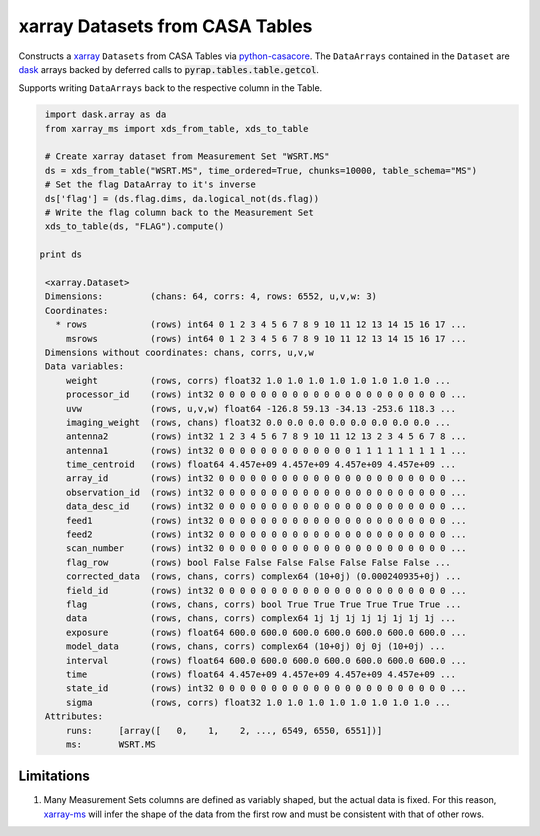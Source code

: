================================
xarray Datasets from CASA Tables
================================

Constructs a xarray_ ``Datasets`` from CASA Tables via python-casacore_.
The ``DataArrays`` contained in the ``Dataset`` are dask_ arrays backed by
deferred calls to :code:`pyrap.tables.table.getcol`.

Supports writing ``DataArrays`` back to the respective column in the Table.

.. code-block:: python

    import dask.array as da
    from xarray_ms import xds_from_table, xds_to_table

    # Create xarray dataset from Measurement Set "WSRT.MS"
    ds = xds_from_table("WSRT.MS", time_ordered=True, chunks=10000, table_schema="MS")
    # Set the flag DataArray to it's inverse
    ds['flag'] = (ds.flag.dims, da.logical_not(ds.flag))
    # Write the flag column back to the Measurement Set
    xds_to_table(ds, "FLAG").compute()

   print ds

    <xarray.Dataset>
    Dimensions:         (chans: 64, corrs: 4, rows: 6552, u,v,w: 3)
    Coordinates:
      * rows            (rows) int64 0 1 2 3 4 5 6 7 8 9 10 11 12 13 14 15 16 17 ...
        msrows          (rows) int64 0 1 2 3 4 5 6 7 8 9 10 11 12 13 14 15 16 17 ...
    Dimensions without coordinates: chans, corrs, u,v,w
    Data variables:
        weight          (rows, corrs) float32 1.0 1.0 1.0 1.0 1.0 1.0 1.0 1.0 ...
        processor_id    (rows) int32 0 0 0 0 0 0 0 0 0 0 0 0 0 0 0 0 0 0 0 0 0 0 ...
        uvw             (rows, u,v,w) float64 -126.8 59.13 -34.13 -253.6 118.3 ...
        imaging_weight  (rows, chans) float32 0.0 0.0 0.0 0.0 0.0 0.0 0.0 0.0 ...
        antenna2        (rows) int32 1 2 3 4 5 6 7 8 9 10 11 12 13 2 3 4 5 6 7 8 ...
        antenna1        (rows) int32 0 0 0 0 0 0 0 0 0 0 0 0 0 1 1 1 1 1 1 1 1 1 ...
        time_centroid   (rows) float64 4.457e+09 4.457e+09 4.457e+09 4.457e+09 ...
        array_id        (rows) int32 0 0 0 0 0 0 0 0 0 0 0 0 0 0 0 0 0 0 0 0 0 0 ...
        observation_id  (rows) int32 0 0 0 0 0 0 0 0 0 0 0 0 0 0 0 0 0 0 0 0 0 0 ...
        data_desc_id    (rows) int32 0 0 0 0 0 0 0 0 0 0 0 0 0 0 0 0 0 0 0 0 0 0 ...
        feed1           (rows) int32 0 0 0 0 0 0 0 0 0 0 0 0 0 0 0 0 0 0 0 0 0 0 ...
        feed2           (rows) int32 0 0 0 0 0 0 0 0 0 0 0 0 0 0 0 0 0 0 0 0 0 0 ...
        scan_number     (rows) int32 0 0 0 0 0 0 0 0 0 0 0 0 0 0 0 0 0 0 0 0 0 0 ...
        flag_row        (rows) bool False False False False False False False ...
        corrected_data  (rows, chans, corrs) complex64 (10+0j) (0.000240935+0j) ...
        field_id        (rows) int32 0 0 0 0 0 0 0 0 0 0 0 0 0 0 0 0 0 0 0 0 0 0 ...
        flag            (rows, chans, corrs) bool True True True True True True ...
        data            (rows, chans, corrs) complex64 1j 1j 1j 1j 1j 1j 1j 1j ...
        exposure        (rows) float64 600.0 600.0 600.0 600.0 600.0 600.0 600.0 ...
        model_data      (rows, chans, corrs) complex64 (10+0j) 0j 0j (10+0j) ...
        interval        (rows) float64 600.0 600.0 600.0 600.0 600.0 600.0 600.0 ...
        time            (rows) float64 4.457e+09 4.457e+09 4.457e+09 4.457e+09 ...
        state_id        (rows) int32 0 0 0 0 0 0 0 0 0 0 0 0 0 0 0 0 0 0 0 0 0 0 ...
        sigma           (rows, corrs) float32 1.0 1.0 1.0 1.0 1.0 1.0 1.0 1.0 ...
    Attributes:
        runs:     [array([   0,    1,    2, ..., 6549, 6550, 6551])]
        ms:       WSRT.MS

-----------
Limitations
-----------

1. Many Measurement Sets columns are defined as variably shaped,
   but the actual data is fixed.
   For this reason, xarray-ms_ will infer the shape of the
   data from the first row and must be consistent
   with that of other rows.

.. _dask: https://dask.pydata.org
.. _xarray-ms: pants
.. _xarray: https://xarray.pydata.org
.. _python-casacore: https://github.com/casacore/python-casacore